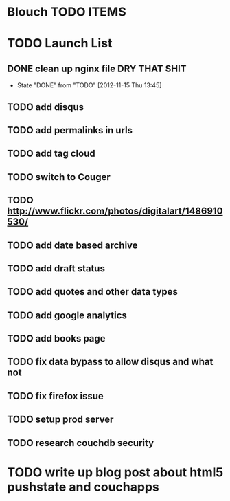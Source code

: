 * Blouch TODO ITEMS
* TODO Launch List
** DONE clean up nginx file DRY THAT SHIT
   - State "DONE"       from "TODO"       [2012-11-15 Thu 13:45]
** TODO add disqus
** TODO add permalinks in urls
** TODO add tag cloud
** TODO switch to Couger
** TODO http://www.flickr.com/photos/digitalart/1486910530/
** TODO add date based archive
** TODO add draft status
** TODO add quotes and other data types
** TODO add google analytics
** TODO add books page
** TODO fix data bypass to allow disqus and what not
** TODO fix firefox issue
** TODO setup prod server
** TODO research couchdb security
* TODO write up blog post about html5 pushstate and couchapps
